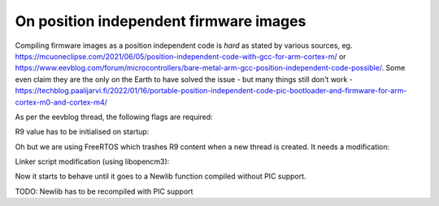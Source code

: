 ==========================================
On position independent firmware images
==========================================

Compiling firmware images as a position independent code is *hard* as stated by various sources, eg.
https://mcuoneclipse.com/2021/06/05/position-independent-code-with-gcc-for-arm-cortex-m/ or
https://www.eevblog.com/forum/microcontrollers/bare-metal-arm-gcc-position-independent-code-possible/.
Some even claim they are the only on the Earth to have solved the issue - but many things still don't work -
https://techblog.paalijarvi.fi/2022/01/16/portable-position-independent-code-pic-bootloader-and-firmware-for-arm-cortex-m0-and-cortex-m4/

As per the eevblog thread, the following flags are required:

.. code-block:: text
	:linenos:

	CFLAGS += -fPIC -mno-pic-data-is-text-relative -msingle-pic-base -mpic-register=r9
	LFLAGS += -fPIC

R9 value has to be initialised on startup:

.. code-block:: c
	:linenos:

	asm("ldr r9, =_data");

Oh but we are using FreeRTOS which trashes R9 content when a new thread is created. It needs a modification:

.. code-block:: diff
	:linenos:

	diff --git a/lib/freertos/portable/GCC/ARM_CM4F/port.c b/lib/freertos/portable/GCC/ARM_CM4F/port.c
	index d5cbef4..85dec97 100644
	--- a/lib/freertos/portable/GCC/ARM_CM4F/port.c
	+++ b/lib/freertos/portable/GCC/ARM_CM4F/port.c
	@@ -208,7 +208,13 @@ StackType_t *pxPortInitialiseStack( StackType_t *pxTopOfStack, TaskFunction_t px
		pxTopOfStack--;
		*pxTopOfStack = portINITIAL_EXC_RETURN;

	-       pxTopOfStack -= 8;      /* R11, R10, R9, R8, R7, R6, R5 and R4. */
	+       pxTopOfStack -= 2; /* R11, R10. */
	+
	+       extern uint32_t _data;
	+       pxTopOfStack--; /* R9 */
	+       *pxTopOfStack = (StackType_t)&_data;
	+
	+       pxTopOfStack -= 5;      /* R8, R7, R6, R5 and R4. */

		return pxTopOfStack;
	 }

Linker script modification (using libopencm3):

.. code-block:: diff
	:linenos:

	diff --git a/lib/cortex-m-generic.ld b/lib/cortex-m-generic.ld
	index f7b1da01..819d6bd9 100644
	--- a/lib/cortex-m-generic.ld
	+++ b/lib/cortex-m-generic.ld
	@@ -100,6 +100,8 @@ SECTIONS
			*(.data*)       /* Read-write initialized data */
			*(.ramtext*)    /* "text" functions to run in ram */
			. = ALIGN(4);
	+               _got = .;
	+               *(.got)
			_edata = .;
		} >ram AT >rom
		_data_loadaddr = LOADADDR(.data);

Now it starts to behave until it goes to a Newlib function compiled without PIC support.

TODO: Newlib has to be recompiled with PIC support
